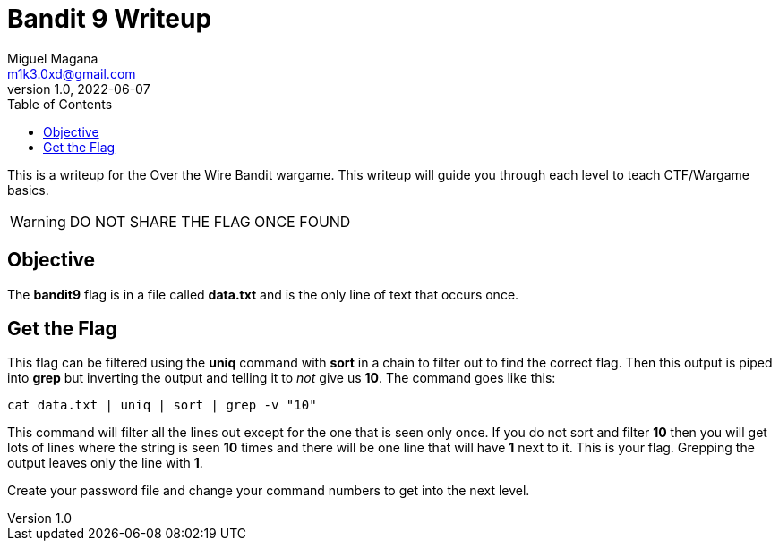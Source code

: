 = Bandit 9 Writeup
Miguel Magana <m1k3.0xd@gmail.com>
v1.0, 2022-06-07
:toc: auto

This is a writeup for the Over the Wire Bandit wargame. This writeup will guide you through each level to teach CTF/Wargame basics.

WARNING: DO NOT SHARE THE FLAG ONCE FOUND

== Objective
The *bandit9* flag is in a file called *data.txt* and is the only line of text that occurs once.

== Get the Flag
This flag can be filtered using the *uniq* command with *sort* in a chain to filter out to find the correct flag. Then this output is piped into *grep* but inverting the output and telling it to _not_ give us *10*. The command goes like this:

 cat data.txt | uniq | sort | grep -v "10"

This command will filter all the lines out except for the one that is seen only once. If you do not sort and filter *10* then you will get lots of lines where the string is seen *10* times and there will be one line that will have *1* next to it. This is your flag. Grepping the output leaves only the line with *1*.

Create your password file and change your command numbers to get into the next level.